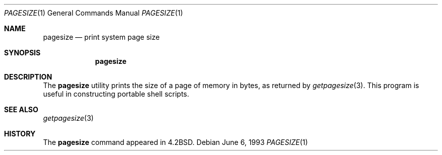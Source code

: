 .\" Copyright (c) 1983, 1990, 1993
.\"	The Regents of the University of California.  All rights reserved.
.\"
.\" Redistribution and use in source and binary forms, with or without
.\" modification, are permitted provided that the following conditions
.\" are met:
.\" 1. Redistributions of source code must retain the above copyright
.\"    notice, this list of conditions and the following disclaimer.
.\" 2. Redistributions in binary form must reproduce the above copyright
.\"    notice, this list of conditions and the following disclaimer in the
.\"    documentation and/or other materials provided with the distribution.
.\" 3. Neither the name of the University nor the names of its contributors
.\"    may be used to endorse or promote products derived from this software
.\"    without specific prior written permission.
.\"
.\" THIS SOFTWARE IS PROVIDED BY THE REGENTS AND CONTRIBUTORS ``AS IS'' AND
.\" ANY EXPRESS OR IMPLIED WARRANTIES, INCLUDING, BUT NOT LIMITED TO, THE
.\" IMPLIED WARRANTIES OF MERCHANTABILITY AND FITNESS FOR A PARTICULAR PURPOSE
.\" ARE DISCLAIMED.  IN NO EVENT SHALL THE REGENTS OR CONTRIBUTORS BE LIABLE
.\" FOR ANY DIRECT, INDIRECT, INCIDENTAL, SPECIAL, EXEMPLARY, OR CONSEQUENTIAL
.\" DAMAGES (INCLUDING, BUT NOT LIMITED TO, PROCUREMENT OF SUBSTITUTE GOODS
.\" OR SERVICES; LOSS OF USE, DATA, OR PROFITS; OR BUSINESS INTERRUPTION)
.\" HOWEVER CAUSED AND ON ANY THEORY OF LIABILITY, WHETHER IN CONTRACT, STRICT
.\" LIABILITY, OR TORT (INCLUDING NEGLIGENCE OR OTHERWISE) ARISING IN ANY WAY
.\" OUT OF THE USE OF THIS SOFTWARE, EVEN IF ADVISED OF THE POSSIBILITY OF
.\" SUCH DAMAGE.
.\"
.\"	@(#)pagesize.1	8.1 (Berkeley) 6/6/93
.\" $FreeBSD: releng/12.0/usr.bin/pagesize/pagesize.1 314436 2017-02-28 23:42:47Z imp $
.\"
.Dd June 6, 1993
.Dt PAGESIZE 1
.Os
.Sh NAME
.Nm pagesize
.Nd print system page size
.Sh SYNOPSIS
.Nm
.Sh DESCRIPTION
The
.Nm
utility prints the size of a page of memory in bytes, as
returned by
.Xr getpagesize 3 .
This program is useful in constructing portable
shell scripts.
.Sh SEE ALSO
.Xr getpagesize 3
.Sh HISTORY
The
.Nm
command
appeared in
.Bx 4.2 .
